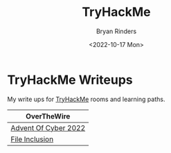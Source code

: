 #+TITLE: TryHackMe
#+AUTHOR: Bryan Rinders
#+DATE: <2022-10-17 Mon>
#+OPTIONS: num:nil toc:nil title:nil

* TryHackMe Writeups
:PROPERTIES:
:CUSTOM_ID: tryhackme-writeups
:END:
My write ups for [[https://tryhackme.com][TryHackMe]] rooms and learning paths.

| OverTheWire          |
|----------------------|
| [[./advent-of-cyber-2022.org][Advent Of Cyber 2022]] |
| [[./file-inclusion.org][File Inclusion]]       |
